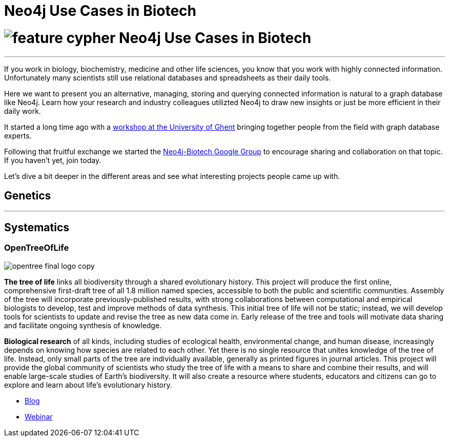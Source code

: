 = Neo4j Use Cases in Biotech
:section: Use Cases
:section-link: use-cases
:section-level: 2
:slug: biotech

= image:http://dev.assets.neo4j.com.s3.amazonaws.com/wp-content/uploads/2014/10/feature-cypher.png[] Neo4j Use Cases in Biotech
- - -

If you work in biology, biochemistry, medicine and other life sciences, you know that you work with highly connected information.
Unfortunately many scientists still use relational databases and spreadsheets as their daily tools.

Here we want to present you an alternative, managing, storing and querying connected information is natural to a graph database like Neo4j.
Learn how your research and industry colleagues utilizted Neo4j to draw new insights or just be more efficient in their daily work.

It started a long time ago with a http://neo4j.com/blog/graph-databases-in-life-sciences-workshop/[workshop at the University of Ghent] bringing together people from the field with graph database experts.

Following that fruitful exchange we started the http://groups.google.com/group/neo4j-biotech[Neo4j-Biotech Google Group] to encourage sharing and collaboration on that topic. If you haven't yet, join today.

// embed videos or slides where appropriate and high quality otherwise just link
////
++++
<iframe width="680" height="383" src="https://www.youtube.com/embed/V7f2tGsNSck?showinfo=0&controls=2&autohide=1" frameborder="0" allowfullscreen></iframe>
++++
////

Let's dive a bit deeper in the different areas and see what interesting projects people came up with.

////
* Kim Sjolander
* Fish research
* M. Crop Database
* Bio4j?
* ...
////

== Genetics
- - -

////
* Thilo Muth
* Martin Preusse
* ...
////

== Systematics

=== OpenTreeOfLife 

image::http://opentreeoflife.files.wordpress.com/2012/04/opentree-final-logo-copy.png?w=720&h=378[float="left"]

*The tree of life* links all biodiversity through a shared evolutionary history. This project will produce the first online, comprehensive first-draft tree of all 1.8 million named species, accessible to both the public and scientific communities. Assembly of the tree will incorporate previously-published results, with strong collaborations between computational and empirical biologists to develop, test and improve methods of data synthesis. This initial tree of life will not be static; instead, we will develop tools for scientists to update and revise the tree as new data come in. Early release of the tree and tools will motivate data sharing and facilitate ongoing synthesis of knowledge.

*Biological research* of all kinds, including studies of ecological health, environmental change, and human disease, increasingly depends on knowing how species are related to each other. Yet there is no single resource that unites knowledge of the tree of life. Instead, only small parts of the tree are individually available, generally as printed figures in journal articles. This project will provide the global community of scientists who study the tree of life with a means to share and combine their results, and will enable large-scale studies of Earth’s biodiversity. It will also create a resource where students, educators and citizens can go to explore and learn about life’s evolutionary history.

* http://blog.opentreeoflife.org/tag/neo4j/[Blog]
* https://vimeo.com/67870035[Webinar]
